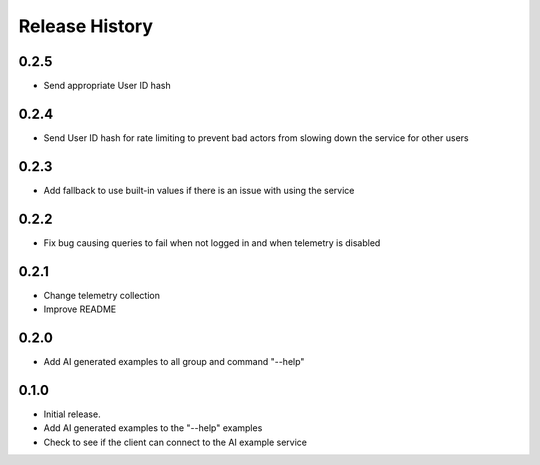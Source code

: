 .. :changelog:

Release History
===============

0.2.5
++++++
* Send appropriate User ID hash

0.2.4
++++++
* Send User ID hash for rate limiting to prevent bad actors from slowing down the service for other users

0.2.3
++++++
* Add fallback to use built-in values if there is an issue with using the service

0.2.2
++++++
* Fix bug causing queries to fail when not logged in and when telemetry is disabled

0.2.1
++++++
* Change telemetry collection
* Improve README

0.2.0
++++++
* Add AI generated examples to all group and command "--help"

0.1.0
++++++
* Initial release.
* Add AI generated examples to the "--help" examples
* Check to see if the client can connect to the AI example service
